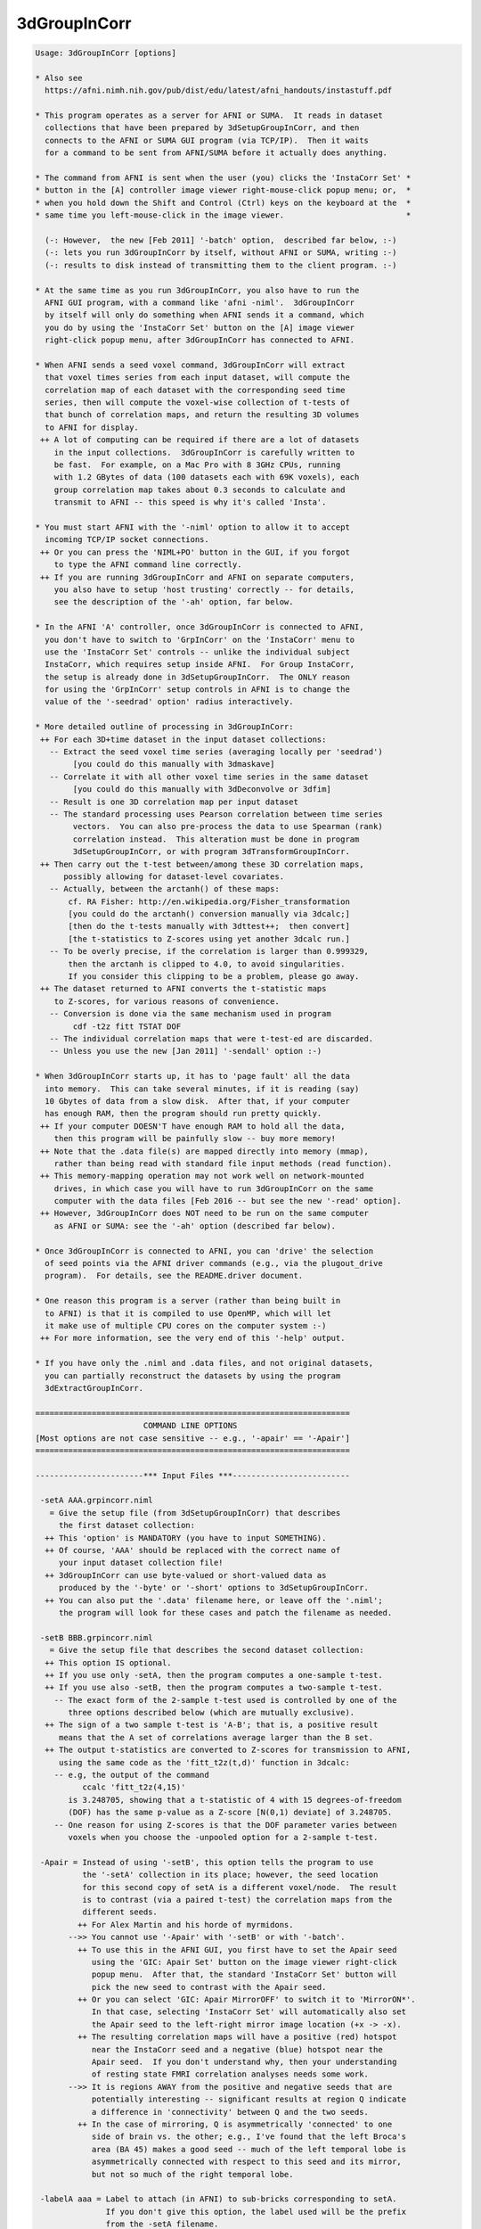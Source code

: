*************
3dGroupInCorr
*************

.. _3dGroupInCorr:

.. contents:: 
    :depth: 4 

.. code-block:: none

    Usage: 3dGroupInCorr [options]
    
    * Also see
      https://afni.nimh.nih.gov/pub/dist/edu/latest/afni_handouts/instastuff.pdf
    
    * This program operates as a server for AFNI or SUMA.  It reads in dataset
      collections that have been prepared by 3dSetupGroupInCorr, and then
      connects to the AFNI or SUMA GUI program (via TCP/IP).  Then it waits
      for a command to be sent from AFNI/SUMA before it actually does anything.
    
    * The command from AFNI is sent when the user (you) clicks the 'InstaCorr Set' *
    * button in the [A] controller image viewer right-mouse-click popup menu; or,  *
    * when you hold down the Shift and Control (Ctrl) keys on the keyboard at the  *
    * same time you left-mouse-click in the image viewer.                          *
    
      (-: However,  the new [Feb 2011] '-batch' option,  described far below, :-)
      (-: lets you run 3dGroupInCorr by itself, without AFNI or SUMA, writing :-)
      (-: results to disk instead of transmitting them to the client program. :-)
    
    * At the same time as you run 3dGroupInCorr, you also have to run the
      AFNI GUI program, with a command like 'afni -niml'.  3dGroupInCorr
      by itself will only do something when AFNI sends it a command, which
      you do by using the 'InstaCorr Set' button on the [A] image viewer
      right-click popup menu, after 3dGroupInCorr has connected to AFNI.
    
    * When AFNI sends a seed voxel command, 3dGroupInCorr will extract
      that voxel times series from each input dataset, will compute the
      correlation map of each dataset with the corresponding seed time
      series, then will compute the voxel-wise collection of t-tests of
      that bunch of correlation maps, and return the resulting 3D volumes
      to AFNI for display.
     ++ A lot of computing can be required if there are a lot of datasets
        in the input collections.  3dGroupInCorr is carefully written to
        be fast.  For example, on a Mac Pro with 8 3GHz CPUs, running
        with 1.2 GBytes of data (100 datasets each with 69K voxels), each
        group correlation map takes about 0.3 seconds to calculate and
        transmit to AFNI -- this speed is why it's called 'Insta'.
    
    * You must start AFNI with the '-niml' option to allow it to accept
      incoming TCP/IP socket connections.
     ++ Or you can press the 'NIML+PO' button in the GUI, if you forgot
        to type the AFNI command line correctly.
     ++ If you are running 3dGroupInCorr and AFNI on separate computers,
        you also have to setup 'host trusting' correctly -- for details,
        see the description of the '-ah' option, far below.
    
    * In the AFNI 'A' controller, once 3dGroupInCorr is connected to AFNI,
      you don't have to switch to 'GrpInCorr' on the 'InstaCorr' menu to
      use the 'InstaCorr Set' controls -- unlike the individual subject
      InstaCorr, which requires setup inside AFNI.  For Group InstaCorr,
      the setup is already done in 3dSetupGroupInCorr.  The ONLY reason
      for using the 'GrpInCorr' setup controls in AFNI is to change the
      value of the '-seedrad' option' radius interactively.
    
    * More detailed outline of processing in 3dGroupInCorr:
     ++ For each 3D+time dataset in the input dataset collections:
       -- Extract the seed voxel time series (averaging locally per 'seedrad')
            [you could do this manually with 3dmaskave]
       -- Correlate it with all other voxel time series in the same dataset
            [you could do this manually with 3dDeconvolve or 3dfim]
       -- Result is one 3D correlation map per input dataset
       -- The standard processing uses Pearson correlation between time series
            vectors.  You can also pre-process the data to use Spearman (rank)
            correlation instead.  This alteration must be done in program
            3dSetupGroupInCorr, or with program 3dTransformGroupInCorr.
     ++ Then carry out the t-test between/among these 3D correlation maps,
          possibly allowing for dataset-level covariates.
       -- Actually, between the arctanh() of these maps:
           cf. RA Fisher: http://en.wikipedia.org/Fisher_transformation
           [you could do the arctanh() conversion manually via 3dcalc;]
           [then do the t-tests manually with 3dttest++;  then convert]
           [the t-statistics to Z-scores using yet another 3dcalc run.]
       -- To be overly precise, if the correlation is larger than 0.999329,
           then the arctanh is clipped to 4.0, to avoid singularities.
           If you consider this clipping to be a problem, please go away.
     ++ The dataset returned to AFNI converts the t-statistic maps
        to Z-scores, for various reasons of convenience.
       -- Conversion is done via the same mechanism used in program
            cdf -t2z fitt TSTAT DOF
       -- The individual correlation maps that were t-test-ed are discarded.
       -- Unless you use the new [Jan 2011] '-sendall' option :-)
    
    * When 3dGroupInCorr starts up, it has to 'page fault' all the data
      into memory.  This can take several minutes, if it is reading (say)
      10 Gbytes of data from a slow disk.  After that, if your computer
      has enough RAM, then the program should run pretty quickly.
     ++ If your computer DOESN'T have enough RAM to hold all the data,
        then this program will be painfully slow -- buy more memory!
     ++ Note that the .data file(s) are mapped directly into memory (mmap),
        rather than being read with standard file input methods (read function).
     ++ This memory-mapping operation may not work well on network-mounted
        drives, in which case you will have to run 3dGroupInCorr on the same
        computer with the data files [Feb 2016 -- but see the new '-read' option].
     ++ However, 3dGroupInCorr does NOT need to be run on the same computer
        as AFNI or SUMA: see the '-ah' option (described far below).
    
    * Once 3dGroupInCorr is connected to AFNI, you can 'drive' the selection
      of seed points via the AFNI driver commands (e.g., via the plugout_drive
      program).  For details, see the README.driver document.
    
    * One reason this program is a server (rather than being built in
      to AFNI) is that it is compiled to use OpenMP, which will let
      it make use of multiple CPU cores on the computer system :-)
     ++ For more information, see the very end of this '-help' output.
    
    * If you have only the .niml and .data files, and not original datasets,
      you can partially reconstruct the datasets by using the program
      3dExtractGroupInCorr.
    
    ===================================================================
                           COMMAND LINE OPTIONS
    [Most options are not case sensitive -- e.g., '-apair' == '-Apair']
    ===================================================================
    
    -----------------------*** Input Files ***-------------------------
    
     -setA AAA.grpincorr.niml
       = Give the setup file (from 3dSetupGroupInCorr) that describes
         the first dataset collection:
      ++ This 'option' is MANDATORY (you have to input SOMETHING).
      ++ Of course, 'AAA' should be replaced with the correct name of
         your input dataset collection file!
      ++ 3dGroupInCorr can use byte-valued or short-valued data as
         produced by the '-byte' or '-short' options to 3dSetupGroupInCorr.
      ++ You can also put the '.data' filename here, or leave off the '.niml';
         the program will look for these cases and patch the filename as needed.
    
     -setB BBB.grpincorr.niml
       = Give the setup file that describes the second dataset collection:
      ++ This option IS optional.
      ++ If you use only -setA, then the program computes a one-sample t-test.
      ++ If you use also -setB, then the program computes a two-sample t-test.
        -- The exact form of the 2-sample t-test used is controlled by one of the
           three options described below (which are mutually exclusive).
      ++ The sign of a two sample t-test is 'A-B'; that is, a positive result
         means that the A set of correlations average larger than the B set.
      ++ The output t-statistics are converted to Z-scores for transmission to AFNI,
         using the same code as the 'fitt_t2z(t,d)' function in 3dcalc:
        -- e.g, the output of the command
              ccalc 'fitt_t2z(4,15)'
           is 3.248705, showing that a t-statistic of 4 with 15 degrees-of-freedom
           (DOF) has the same p-value as a Z-score [N(0,1) deviate] of 3.248705.
        -- One reason for using Z-scores is that the DOF parameter varies between
           voxels when you choose the -unpooled option for a 2-sample t-test.
    
     -Apair = Instead of using '-setB', this option tells the program to use
              the '-setA' collection in its place; however, the seed location
              for this second copy of setA is a different voxel/node.  The result
              is to contrast (via a paired t-test) the correlation maps from the
              different seeds.
             ++ For Alex Martin and his horde of myrmidons.
           -->> You cannot use '-Apair' with '-setB' or with '-batch'.
             ++ To use this in the AFNI GUI, you first have to set the Apair seed
                using the 'GIC: Apair Set' button on the image viewer right-click
                popup menu.  After that, the standard 'InstaCorr Set' button will
                pick the new seed to contrast with the Apair seed.
             ++ Or you can select 'GIC: Apair MirrorOFF' to switch it to 'MirrorON*'.
                In that case, selecting 'InstaCorr Set' will automatically also set
                the Apair seed to the left-right mirror image location (+x -> -x).
             ++ The resulting correlation maps will have a positive (red) hotspot
                near the InstaCorr seed and a negative (blue) hotspot near the
                Apair seed.  If you don't understand why, then your understanding
                of resting state FMRI correlation analyses needs some work.
           -->> It is regions AWAY from the positive and negative seeds that are
                potentially interesting -- significant results at region Q indicate
                a difference in 'connectivity' between Q and the two seeds.
             ++ In the case of mirroring, Q is asymmetrically 'connected' to one
                side of brain vs. the other; e.g., I've found that the left Broca's
                area (BA 45) makes a good seed -- much of the left temporal lobe is
                asymmetrically connected with respect to this seed and its mirror,
                but not so much of the right temporal lobe.
    
     -labelA aaa = Label to attach (in AFNI) to sub-bricks corresponding to setA.
                   If you don't give this option, the label used will be the prefix
                   from the -setA filename.
    
     -labelB bbb = Label to attach (in AFNI) to sub-bricks corresponding to setB.
                  ++ At most the first 11 characters of each label will be used!
                  ++ In the case of '-Apair', you can still use '-labelB' to indicate
                     the label for the negative (Apair) seed; otherwise, the -setA
                     filename will be used with 'AP:' prepended.
    
    -----------------------*** Two-Sample Options ***-----------------------
    
     -pooled   = For a two-sample un-paired t-test, use a pooled variance estimator
     -unpooled = For a two-sample un-paired t-test, use an unpooled variance estimator
                ++ Statistical power declines a little, and in return,
                   the test becomes a little more robust.
     -paired   = Use a two-sample paired t-test
                ++ Which is the same as subtracting the two sets of 3D correlation
                   maps, then doing a one-sample t-test.
                ++ To use '-paired', the number of datasets in each collection
                   must be the same, and the datasets must have been input to
                   3dSetupGroupInCorr in the same relative order when each
                   collection was created. (Duh.)
                ++ '-paired' is automatically turned on when '-Apair' is used.
     -nosix    = For a 2-sample situation, the program by default computes
                 not only the t-test for the difference between the samples,
                 but also the individual (setA and setB) 1-sample t-tests, giving
                 6 sub-bricks that are sent to AFNI.  If you don't want
                 these 4 extra 1-sample sub-bricks, use the '-nosix' option.
                ++ See the Covariates discussion, below, for an example of how
                   '-nosix' affects which covariate sub-bricks are computed.
                ++ In the case of '-Apair', you may want to keep these extra
                   sub-bricks so you can see the separate maps from the positive
                   and negative seeds, to make sure your results make sense.
    
     **-->> None of these 'two-sample' options means anything for a 1-sample
            t-test (i.e., where you don't use -setB or -Apair).
    
    -----------------*** Dataset-Level Covariates [May 2010] ***-----------------
    
     -covariates cf = Read file 'cf' that contains covariates values for each dataset
                      input (in both -setA and -setB; there can only at most one
                      -covariates option).  Format of the file
         FIRST LINE  -->  subject IQ   age
         LATER LINES -->  Elvis   143   42
                          Fred     85   59
                          Ethel   109   49
                          Lucy    133   32
            This file format should be compatible with 3dMEMA.
    
            ++ The first column contains the labels that must match the dataset
                labels stored in the input *.grpincorr.niml files, which are
                either the dataset prefixes or whatever you supplied in the
                3dSetupGroupInCorr program via '-labels'.
                -- If you ran 3dSetupGroupInCorr before this update, its output
                   .grpincorr.niml file will NOT have dataset labels included.
                   Such a file cannot be used with -covariates -- Sorry.
    
            ++ The later columns contain numbers: the covariate values for each
                input dataset.
                -- 3dGroupInCorr does not allow voxel-level covariates.  If you
                   need these, you will have to use 3dttest++ on the '-sendall'
                   output (of individual dataset correlations), which might best
                   be done using '-batch' mode (cf. far below).
    
            ++ The first line contains column headers.  The header label for the
                first column isn't used for anything.  The later header labels are
                used in the sub-brick labels sent to AFNI.
    
            ++ If you want to omit some columns in file 'cf' from the analysis,
                you can do so with the standard AFNI column selector '[...]'.
                However, you MUST include column #0 first (the dataset labels) and
                at least one more numeric column.  For example:
                  -covariates Cov.table'[0,2..4]'
                to skip column #1 but keep columns #2, #3, and #4.
    
            ++ At this time, only the -paired and -pooled options can be used with
                covariates.  If you use -unpooled, it will be changed to -pooled.
                -unpooled still works with a pure t-test (no -covariates option).
                -- This restriction might be lifted in the future.  Or it mightn't.
    
            ++ If you use -paired, then the covariates for -setB will be the same
                as those for -setA, even if the dataset labels are different!
                -- This also applies to the '-Apair' case, of course.
    
            ++ By default, each covariate column in the regression matrix will have
                its mean removed (centered). If there are 2 sets of subjects, each
                set's matrix will be centered separately.
                -- See the '-center' option (below) to alter this default.
    
            ++ For each covariate, 2 sub-bricks are produced:
                -- The estimated slope of arctanh(correlation) vs covariate
                -- The Z-score of the t-statistic of this slope
    
            ++ If there are 2 sets of subjects, then each pair of sub-bricks is
                produced for the setA-setB, setA, and setB cases, so that you'll
                get 6 sub-bricks per covariate (plus 6 more for the mean, which
                is treated as a special covariate whose values are all 1).
                -- At present, there is no way to tell 3dGroupInCorr not to send
                   all this information back to AFNI/SUMA.
    
            ++ The '-donocov' option, described later, lets you get the results
                calculated without covariates in addition to the results with
                covariate regression included, for comparison fun.
                -- Thus adding to the number of output bricks, of course.
    
            ++ EXAMPLE:
               If there are 2 groups of datasets (with setA labeled 'Pat', and setB
               labeled 'Ctr'), and one covariate (labeled IQ), then the following
               sub-bricks will be produced:
    
           # 0: Pat-Ctr_mean    = mean difference in arctanh(correlation)
           # 1: Pat-Ctr_Zscr    = Z score of t-statistic for above difference
           # 2: Pat-Ctr_IQ      = difference in slope of arctanh(correlation) vs IQ
           # 3: Pat-Ctr_IQ_Zscr = Z score of t-statistic for above difference
           # 4: Pat_mean        = mean of arctanh(correlation) for setA
           # 5: Pat_Zscr        = Z score of t-statistic for above mean
           # 6: Pat_IQ          = slope of arctanh(correlation) vs IQ for setA
           # 7: Pat_IQ_Zscr     = Z score of t-statistic for above slope
           # 8: Ctr_mean        = mean of arctanh(correlation) for setB
           # 9: Ctr_Zscr        = Z score of t-statistic for above mean
           #10: Ctr_IQ          = slope of arctanh(correlation) vs IQ for setB
           #11: Ctr_IQ_Zscr     = Z score of t-statistic for above slope
    
            ++ However, the single-set results (sub-bricks #4-11) will NOT be
               computed if the '-nosix' option is used.
    
            ++ If '-sendall' is used, the individual dataset arctanh(correlation)
               maps (labeled with '_zcorr' at the end) will be appended to this
               list.  These setA sub-brick labels will start with 'A_' and these
               setB labels with 'B_'.
    
            ++ If you are having trouble getting the program to read your covariates
               table file, then set the environment variable AFNI_DEBUG_TABLE to YES
               and run the program -- the messages may help figure out the problem.
               For example:
                 3dGroupInCorr -DAFNI_DEBUG_TABLE=YES -covariates cfile.txt |& more
    
      -->>**++ A maximum of 31 covariates are allowed.  If you need more, then please
               consider the possibility that you are completely deranged or demented.
    
     *** CENTERING ***
     Covariates are processed using linear regression.  There is one column in the
     regression matrix for each covariate, plus a column of all 1s for the mean
     value.  'Centering' refers to the process of subtracting some value from each
     number in a covariate's column, so that the fitted model for the covariate's
     effect on the data is zero at this subtracted value; the model (1 covariate) is:
       data[i] = mean + slope * ( covariate[i] - value )
     where i is the dataset index.  The standard (default) operation is that 'value'
     is the mean of the covariate[i] numbers.
    
     -center NONE = Do not remove the mean of any covariate.
    
     -center DIFF = Each set will have the means removed separately [default].
    
     -center SAME = The means across both sets will be computed and subtracted.
                   * This option only applies to a 2-sample unpaired test.
                   * You can attach '_MEDIAN' after 'DIFF' or 'SAME' to have the
                     centering be done at the median of covariate values, rather
                     than the mean, as in 'DIFF_MEDIAN' or 'SAME_MEDIAN'.
                     (Why you would do this is up to you, as always.)
    
     -center VALS A.1D [B.1D]
                    This option (for Gang Chen) allows you to specify the
                    values that will be subtracted from each covariate before
                    the regression analysis.  If you use this option, then
                    you must supply a 1D file that gives the values to be
                    subtracted from the covariates; if there are 3 covariates,
                    then the 1D file for the setA datasets should have 3 numbers,
                    and the 1D file for the setB datasets (if present) should
                    also have 3 numbers.
                  * For example, to put these values directly on the command line,
                    you could do something like this:
                      -center VALS '1D: 3 7 9' '1D: 3.14159 2.71828 0.91597'
                  * As a special case, if you want the same values used for
                    the B.1D file as in the A.1D file, you can use the word
                    'DITTO' in place of repeating the A.1D filename.
                  * Of course, you only have to give the B.1D filename if there
                    is a setB collection of datasets, and you are not doing a
                    paired t-test.
    
     Please see the discussion of CENTERING in the 3dttest++ help output.  If
     you change away from the default 'DIFF', you should really understand what
     you are doing, or an elephant may sit on your head, which no one wants.
    
    ---------------------------*** Other Options ***---------------------------
    
     -seedrad r = Before performing the correlations, average the seed voxel time
                  series for a radius of 'r' millimeters.  This is in addition
                  to any blurring done prior to 3dSetupGroupInCorr.  The default
                  radius is 0, but the AFNI user can change this interactively.
    
     -sendall   = Send all individual subject results to AFNI, as well as the
                  various group statistics.
                 ++ These extra sub-bricks will be labeled like 'xxx_zcorr', where
                    'xxx' indicates which dataset the results came from; 'zcorr'
                    denotes that the values are the arctanh of the correlations.
                 ++ If there are a lot of datasets, then the results will be VERY
                    large and take up a lot of memory in AFNI.
               **++ Use this option with some judgment and wisdom, or bad things
                    might happen! (e.g., your computer runs out of memory.)
                 ++ This option is also known as the 'Tim Ellmore special'.
    
     -donocov   = If covariates are used, this option tells 3dGroupInCorr to also
                  compute the results without using covariates, and attach those
                  to the output dataset -- presumably to facilitate comparison.
                 ++ These extra output sub-bricks have 'NC' attached to their labels.
                 ++ If covariates are NOT used, this option has no effect at all.
    
     -dospcov   = If covariates are used, compute the Spearman (rank) correlation
                  coefficient of the subject correlation results vs. each covariate.
                 ++ These extra sub-bricks are in addition to the standard
                    regression analysis with covariates, and are added here at
                    the request of the IMoM (PK).
                 ++ These sub-bricks will be labeled as 'lll_ccc_SP', where
                      'lll' is the group label (from -labelA or -labelB)
                      'ccc' is the covariate label (from the -covariates file)
                      '_SP' is the signal that this is a Spearman correlation
                 ++ There will be one sub-brick produced for each covariate,
                    for each group (1 or 2 groups).
    
     -clust PP  = This option lets you input the results from a 3dClustSim run,
                  to be transmitted to AFNI to aid with the interactive Clusterize.
                  3dGroupInCorr will look for files named
                    PP.NN1_1sided.niml  PP.NN1_2sided.niml  PP.NN1_bisided.niml
                    (and similarly for NN2 and NN3 clustering), plus PP.mask
                  and if at least one of these .niml files is found, will send
                  it to AFNI to be incorporated into the dataset.  For example,
                  if the datasets' average smoothness is 8 mm, you could do
                    3dClustSim -fwhm 8 -mask Amask+orig -niml -prefix Gclus
                    3dGroupInCorr ... -clust Gclus
             -->> Presumably the mask would be the same as used when you ran
                  3dSetupGroupInCorr, and the smoothness you would have estimated
                  via 3dFWHMx, via sacred divination, or via random guesswork.
                  It is your responsibility to make sure that the 3dClustSim files
                  correspond properly to the 3dGroupInCorr setup!
             -->>++ This option only applies to AFNI usage, not to SUMA.
                 ++ See the Clusterize notes, far below, for more information on
                    using the interactive clustering GUI in AFNI with 3dGroupInCorr.
    
     -read    = Normally, the '.data' files are 'memory mapped' rather than read
                into memory.  However, if your files are on a remotely mounted
                server (e.g., a remote RAID), then memory mapping may not work.
                Or worse, it may seem to work, but return 'data' that is all zero.
                Use this '-read' option to force the program to read the data into
                allocated memory.
               ++ Using read-only memory mapping is a way to avoid over-filling
                  the system's swap file, when the .data files are huge.
               ++ You must give '-read' BEFORE '-setA' or '-setB', so that the
                  program knows what to do when it reaches those options!
    
     -ztest   = Test the input to see if it is all zero.  This option is for
                debugging, not for general use all the time.
    
     -ah host = Connect to AFNI/SUMA on the computer named 'host', rather than
                on the current computer system 'localhost'.
         ++ This allows 3dGroupInCorr to run on a separate system than
            the AFNI GUI.
           -- e.g., If your desktop is weak and pitiful, but you have access
              to a strong and muscular multi-CPU server (and the network
              connection is fast).
         ++ Note that AFNI must be setup with the appropriate
            'AFNI_TRUSTHOST_xx' environment variable, so that it will
            allow the external socket connection (for the sake of security):
          -- Example: AFNI running on computer 137.168.0.3 and 3dGroupInCorr
             running on computer 137.168.0.7
          -- Start AFNI with a command like
               afni -DAFNI_TRUSTHOST_01=137.168.0.7 -niml ...
          -- Start 3dGroupInCorr with a command like
               3dGroupInCorr -ah 137.168.0.3 ...
          -- You may use hostnames in place of IP addresses, but numerical
             IP addresses will work more reliably.
          -- If you are very trusting, you can set NIML_COMPLETE_TRUST to YES
             to allow NIML socket connections from anybody. (This only affects
             AFNI programs, not any other software on your computer.)
          -- You might also need to adjust your firewall settings to allow
             the reception of TCP/IP socket connections from outside computers.
             Firewalls are a separate issue from setting up AFNI host 'trusting',
             and the mechanics of how you can setup your firewall permissions is
             not something about which we can give you advice.
    
       -np PORT_OFFSET: Provide a port offset to allow multiple instances of
                        AFNI <--> SUMA, AFNI <--> 3dGroupIncorr, or any other
                        programs that communicate together to operate on the same
                        machine. 
                        All ports are assigned numbers relative to PORT_OFFSET.
             The same PORT_OFFSET value must be used on all programs
               that are to talk together. PORT_OFFSET is an integer in
               the inclusive range [1025 to 65500]. 
             When you want to use multiple instances of communicating programs, 
               be sure the PORT_OFFSETS you use differ by about 50 or you may
               still have port conflicts. A BETTER approach is to use -npb below.
       -npq PORT_OFFSET: Like -np, but more quiet in the face of adversity.
       -npb PORT_OFFSET_BLOC: Simliar to -np, except it is easier to use.
                              PORT_OFFSET_BLOC is an integer between 0 and
                              MAX_BLOC. MAX_BLOC is around 4000 for now, but
                              it might decrease as we use up more ports in AFNI.
                              You should be safe for the next 10 years if you 
                              stay under 2000.
                              Using this function reduces your chances of causing
                              port conflicts.
    
             See also afni and suma options: -list_ports and -port_number for 
                information about port number assignments.
    
             You can also provide a port offset with the environment variable
                AFNI_PORT_OFFSET. Using -np overrides AFNI_PORT_OFFSET.
    
       -max_port_bloc: Print the current value of MAX_BLOC and exit.
                       Remember this value can get smaller with future releases.
                       Stay under 2000.
       -max_port_bloc_quiet: Spit MAX_BLOC value only and exit.
       -num_assigned_ports: Print the number of assigned ports used by AFNI 
                            then quit.
       -num_assigned_ports_quiet: Do it quietly.
    
         Port Handling Examples:
         -----------------------
             Say you want to run three instances of AFNI <--> SUMA.
             For the first you just do: 
                suma -niml -spec ... -sv ...  &
                afni -niml &
             Then for the second instance pick an offset bloc, say 1 and run
                suma -niml -npb 1 -spec ... -sv ...  &
                afni -niml -npb 1 &
             And for yet another instance:
                suma -niml -npb 2 -spec ... -sv ...  &
                afni -niml -npb 2 &
             etc.
    
             Since you can launch many instances of communicating programs now,
                you need to know wich SUMA window, say, is talking to which AFNI.
                To sort this out, the titlebars now show the number of the bloc 
                of ports they are using. When the bloc is set either via 
                environment variables AFNI_PORT_OFFSET or AFNI_PORT_BLOC, or  
                with one of the -np* options, window title bars change from 
                [A] to [A#] with # being the resultant bloc number.
             In the examples above, both AFNI and SUMA windows will show [A2]
                when -npb is 2.
    
    
     -NOshm = Do NOT reconnect to AFNI using shared memory, rather than TCP/IP,
              when using 'localhost' (i.e., AFNI and 3dGroupInCorr are running
              on the same system).
           ++ The default is to use shared memory for communication when
              possible, since this method of transferring large amounts of
              data between programs on the same computer is much faster.
           ++ If you have a problem with the shared memory communication,
              use '-NOshm' to use TCP/IP for all communications.
           ++ If you use '-VERB', you will get a very detailed progress report
              from 3dGroupInCorr as it computes, including elapsed times for
              each stage of the process, including transmit time to AFNI.
    
     -suma = Talk to suma instead of afni, using surface-based i/o data.
     -sdset_TYPE = Set the output format in surface-based batch mode to
                   TYPE. For allowed values of TYPE, search for option
                   called -o_TYPE in ConvertDset -help.
                   Typical values would be: 
                      -sdset_niml, -sdset_1D, or -sdset_gii
     -quiet = Turn off the 'fun fun fun in the sun sun sun' informational messages.
     -verb  = Print out extra informational messages for more fun!
     -VERB  = Print out even more informational messages for even more fun fun!!
     -debug = Do some internal testing (slows things down a little)
    
    ---------------*** Talairach (+trlc) vs. Original (+orig) ***---------------
    
    Normally, AFNI assigns the dataset sent by 3dGroupInCorr to the +tlrc view.
    However, you can tell AFNI to assign it to the +orig view instead.
    To do this, set environment variable AFNI_GROUPINCORR_ORIG to YES when
    starting AFNI; for example:
    
      afni -DAFNI_GROUPINCORR_ORIG=YES -niml
    
    This feature might be useful to you if you are doing a longitudinal study on
    some subject, comparing resting state maps before and after some treatment.
    
    -----------*** Group InstaCorr and AFNI's Clusterize function ***-----------
    
    In the past, you could not use Clusterize in the AFNI A controller at the
    same time that 3dGroupInCorr was actively connected.
               ***** This situation is no longer the case:   *****
              ****** Clusterize is available with InstaCorr! ******
    In particular, the 'Rpt' (report) button is very useful with 3dGroupInCorr.
    
    If you use '-covariates' AND '-sendall', 3dGroupInCorr will send to AFNI
    a set of 1D files containing the covariates.  You can use one of these
    as a 'Scat.1D' file in the Clusterize GUI to plot the individual subject
    correlations (averaged across a cluster) vs. the covariate values -- this
    graph can be amusing and even useful.
     --  If you don't know how to use this feature in Clusterize, then learn!
    
    ---------------*** Dataset-Level Scale Factors [Sep 2012] ***---------------
    
     -scale sf = Read file 'sf' that contains a scale factor value for each dataset
                 The file format is essentially the same as that for covariates:
                 * first line contains labels (which are ignored)
                 * each later line contains a dataset identifying label and a number
         FIRST LINE  -->  subject factor
         LATER LINES -->  Elvis   42.1
                          Fred    37.2
                          Ethel   2.71828
                          Lucy    3.14159
                 * The arctanh(correlation) values from dataset Elvis will be
                   multiplied by 42.1 before being put into the t-test analysis.
                 * All values reported and computed by 3dGroupInCorr will reflect
                   this scaling (e.g., the results from '-sendall').
                 * This option is for the International Man Of Mystery, PK.
                   -- And just for PK, if you use this option in the form '-SCALE',
                      then each value X in the 'sf' file is replaced by sqrt(X-3).
    
    --------------------------*** BATCH MODE [Feb 2011] ***-----------------------
    
    * In batch mode, instead of connecting AFNI or SUMA to get commands on
      what to compute, 3dGroupInCorr computes correlations (etc.) based on
      commands from an input file.
      ++ Batch mode works to produce 3D (AFNI, or NIfTI) or 2D surface-based 
         (SUMA or GIFTI format) datasets. 
    
    * Each line in the command file specifies the prefix for the output dataset
      to create, and then the set of seed vectors to use.
      ++ Each command line produces a distinct dataset.
      ++ If you want to put results from multiple commands into one big dataset,
         you will have to do that with something like 3dbucket or 3dTcat after
         running this program.
      ++ If an error occurs with one command line (e.g., a bad seed location is
         given), the program will not produce an output dataset, but will try
         to continue with the next line in the command file.
      ++ Note that I say 'seed vectors', since a distinct one is needed for
         each dataset comprising the inputs -setA (and -setB, if used).
    
    * Batch mode is invoked with the following option:
    
       -batch METHOD COMMANDFILENAME
    
      where METHOD specifies how the seed vectors are to be computed, and
      where COMMANDFILENAME specifies the file with the commands.
      ++ As a special case, if COMMANDFILENAME contains a space character,
         then instead of being interpreted as a filename, it will be used
         as the contents of a single line command file; for example:
           -batch IJK 'something.nii 33 44 55'
         could be used to produce a single output dataset named 'something.nii'.
      ++ Only one METHOD can be used per batch mode run of 3dGroupInCorr!
         You can't mix up 'IJK' and 'XYZ' modes, for example.
      ++ Note that this program WILL overwrite existing datasets, unlike most
         AFNI programs, so be careful.
    
    * METHOD must be one of the following strings (not case sensitive):
    
      ++ IJK     ==> the 3D voxel grid index triple (i,j,k) is given in FILENAME,
     or  IJKAVE      which tells the program to extract the time series from
                     each input dataset at that voxel and use that as the seed
                     vector for that dataset (if '-seedrad' is given, then the
                     seed vector will be averaged as done in interactive mode).
                  ** This is the same mode of operation as the interactive seed
                     picking via AFNI's 'InstaCorr Set' menu item.
                 -- FILE line format:  prefix i j k
    
      ++ XYZ     ==> very similar to 'IJK', but instead of voxel indexes being
     or  XYZAVE      given to specify the seed vectors, the RAI (DICOM) (x,y,z)
                     coordinates are given ('-seedrad' also applies).
                  ** If you insist on using LPI (neurological) coordinates, as
                     Some other PrograMs (which are Fine Software tooLs) do,
                     set environment variable AFNI_INSTACORR_XYZ_LPI to YES,
                     before running this program.
                 -- FILE line format:  prefix x y z
    
      ++ NODE    ==> the index of the surface node where the seed is located.
                     A simple line would contain a prefix and a node number.
                     The prefix sets the output name and the file format, 
                     if you include the extension. See also -sdset_TYPE option.
                     for controlling output format.
                     The node number specifies the seed node. Because you might
                     have two surfaces (-LRpairs option in 3dSetupGroupInCorr)
                     you can add 'L', or 'R' to the node index to specify its
                     hemisphere.
                     For example:
                         OccipSeed1 L720
                         OccipSeed2 R2033
                     If you don't specify the side in instances where you are
                     working with two hemispheres, the default is 'L'.
    
      ++ MASKAVE ==> each line on the command file specifies a mask dataset;
                     the nonzero voxels in that dataset are used to define
                     the list of seed voxels that will be averaged to give
                     the set of seed vectors.
                  ** You can use the usual '[..]' and '<..>' sub-brick and value
                     range selectors to modify the dataset on input.  Do not
                     put these selectors inside quotes in the command file!
                 -- FILE line format:  prefix maskdatasetname
    
      ++ IJKPV   ==> very similar to IJKAVE, XYZAVE, and MASKAVE (in that order),
      ++ XYZPV       but instead of extracting the average over the region
      ++ MASKPV      indicated, extracts the Principal Vector (in the SVD sense;
                     cf. program 3dLocalPV).
                  ** Note that IJKPV and XYZPV modes only work if seedrad > 0.
                  ** In my limited tests, the differences between the AVE and PV
                     methods are very small.  YMMV.
    
      ++ VECTORS ==> each line on the command file specifies an ASCII .1D
                     file which contains the set of seed vectors to use.
                     There must be as many columns in the .1D file as there
                     are input datasets in -setA and -setB combined.  Each
                     column must be as long as the maximum number of time
                     points in the longest dataset in -setA and -setB.
                  ** This mode is for those who want to construct their own
                     set of reference vectors in some clever way.
                  ** N.B.: This method has not yet been tested!
                 -- FILE line format:  prefix 1Dfilename
    
    -----------------------*** NEW BATCH MODES [Aug 2012] ***--------------------
    
     * These new modes allow you to specify a LOT of output datasets directly on the
       command line with a single option.  They are:
    
     -batchRAND n prefix ==> scatter n seeds around in space and compute the
                             output dataset for each of these seed points, where
                             'n' is an integer greater than 1.
    
     -batchGRID d prefix ==> for every d-th point along each of the x,y,z axes,
                             create an output dataset, where 'd' is an integer
                             in the range 1..9.  Note that setting d=1 will use
                             every voxel as a seed, and presumably produce a vast
                             armada of datasets through which you'll have to churn.
    
     * Each output dataset gets a filename of the form 'prefix_xxx_yyy_zzz', where
       'prefix' is the second argument after the '-batchXXXX' option, and 'xxx'
       is the x-axis index of the seed voxel, 'yyy' is the y-axis index of the
       seed voxel, and 'zzz' is the z-axis index of the seed voxel.
    
     * These options are like using the 'IJK' batch mode of operation at each seed
       voxel.  The only difference is that the set of seed points is generated by
       the program rather than being given by the user (i.e., you).  These two options
       differ only in the way the seed points are chosen (pseudo-randomly or regularly).
    
    ** You should be prepared for a LONG run and filling up a  **
    ** LOT of disk space when you use either of these options! **
    
     =========================================================================
    * This binary version of 3dGroupInCorr is compiled using OpenMP, a semi-
       automatic parallelizer software toolkit, which splits the work across
       multiple CPUs/cores on the same shared memory computer.
    * OpenMP is NOT like MPI -- it does not work with CPUs connected only
       by a network (e.g., OpenMP doesn't work with 'cluster' setups).
    * For implementation and compilation details, please see
       https://afni.nimh.nih.gov/pub/dist/doc/misc/OpenMP.html
    * The number of CPU threads used will default to the maximum number on
       your system.  You can control this value by setting environment variable
       OMP_NUM_THREADS to some smaller value (including 1).
    * Un-setting OMP_NUM_THREADS resets OpenMP back to its default state of
       using all CPUs available.
       ++ However, on some systems, it seems to be necessary to set variable
          OMP_NUM_THREADS explicitly, or you only get one CPU.
       ++ On other systems with many CPUS, you probably want to limit the CPU
          count, since using more than (say) 16 threads is probably useless.
    * You must set OMP_NUM_THREADS in the shell BEFORE running the program,
       since OpenMP queries this variable BEFORE the program actually starts.
       ++ You can't usefully set this variable in your ~/.afnirc file or on the
          command line with the '-D' option.
    * How many threads are useful?  That varies with the program, and how well
       it was coded.  You'll have to experiment on your own systems!
    * The number of CPUs on this particular computer system is ...... 8.
    * The maximum number of CPUs that will be used is now set to .... 8.
     =========================================================================
    ++ Authors: Bob Cox and Ziad Saad
    
    ++ Compile date = Nov  9 2017 {AFNI_17.3.03:macosx_10.7_local}
